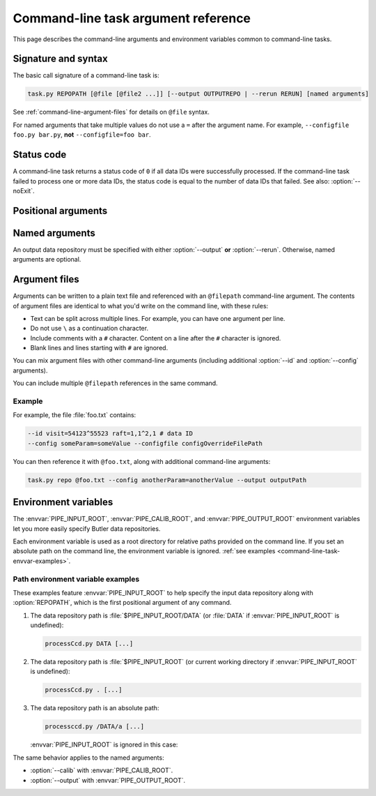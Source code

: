 .. _command-line-task-argument-reference:

####################################
Command-line task argument reference
####################################

This page describes the command-line arguments and environment variables common to command-line tasks.

Signature and syntax
====================

The basic call signature of a command-line task is:

.. code-block:: text

   task.py REPOPATH [@file [@file2 ...]] [--output OUTPUTREPO | --rerun RERUN] [named arguments]

See :ref:`command-line-argument-files` for details on ``@file`` syntax.

For named arguments that take multiple values do not use a ``=`` after the argument name.
For example, ``--configfile foo.py bar.py``, **not** ``--configfile=foo bar``.

Status code
===========

A command-line task returns a status code of ``0`` if all data IDs were successfully processed.
If the command-line task failed to process one or more data IDs, the status code is equal to the number of data IDs that failed.
See also: :option:`--noExit`.

Positional arguments
====================

.. option:: REPOPATH

   **Input Butler data repository URI or path.**

   The input Butler data repository is always the first argument to a command-line task.
   This argument is required for all command-line task runs, except when printing help (:option:`--help`).

   In general, this can can be a URI that dependends on the Butler backend.
   For example, ``swift://host/path`` for a Swift backend or ``file://path`` for a POSIX backend.

   For POSIX backends, this may also be an absolute file path or a path relative to the current working directory.
   
   If the :envvar:`PIPE_INPUT_ROOT` environment variable is set, then the ``REPOPATH`` is relative to that.
   See :ref:`command-line-task-envvar-examples`.

   For backround, see :doc:`command-line-task-data-repo-howto`.

   See also :option:`--rerun` argument to specify input and output rerun directories within this Butler repository.

Named arguments
===============

An output data repository must be specified with either :option:`--output` **or** :option:`--rerun`.
Otherwise, named arguments are optional.

.. option:: --calib <calib_repo>

   **Calibration data repository URI path.**

   The path may be absolute, relative to the current working directory, or relative to :envvar:`PIPE_CALIB_ROOT` (when set).
   See :ref:`command-line-task-envvar-examples`.

.. option:: -c <name=val>, --config <name=val>

   **Task configuration overrides.**

   The ``-c``/``--config`` argument can appear multiple times.

.. option:: -C <configfile>, --configfile <configfile>

   **Task configuration override file(s).**

   The ``-C``/``--configfile`` argument can appear multiple times.

.. option:: --clobber-config

   **Backup and overwrite existing config files.**

   Normally a command-line task checks existing config files in a Butler repository to ensure that the current configurations are consistent with previous pipeline executions.
   This argument disables this check, which may be useful for development.

   This argument is safe with :option:`-j` multiprocessing, but not necessarily with other forms of parallel execution.

   See :ref:`command-line-task-prov-howto-config` for more information.

.. option:: --clobber-output

   **Remove and re-create the output repository if it already exists.**

   This argument is safe with :option:`-j` multiprocessing, but not necessarily with other forms of parallel execution.

.. option:: --clobber-versions

   **Backup and then overwrite existing package version provenance.**

   Normally a command-line task checks that the Science Pipelines package versions are the same as for previous executions that wrote to an output repository or rerun.
   This argument disables this check, which may be useful for development.

   This argument is safe with :option:`-j` multiprocessing, but not necessarily with other forms of parallel execution.

   See :ref:`command-line-task-prov-howto-versions` for more information.

.. option:: -h, --help

   **Print help.**

   The help is equivalent to this documentation page, describing command-line arguments.
   This help does not describe the command-line task's specific functionality.

.. option:: --id [[<dataid>] ...]

   **Butler data IDs.**

   Specify data IDs to process using data ID syntax.
   For example, ``--id visit=12345 ccd=1,2^0,3``.
   For more information, see :ref:`command-line-task-dataid-howto`.

   An ``--id`` argument without values indicates that **all** data available in the input repository will be processed (see :ref:`command-line-task-dataid-howto-wildcard`).

   For many-to-one processing tasks the ``--id`` argument specifies **output** data IDs, while :option:`--selectId` is used for **input** data IDs.

   The ``--id`` argument can appear multiple times.
   See :ref:`command-line-task-dataid-howto-multi-arg`.

.. option:: -L <level|component=level> [level|component=level...], --loglevel <level|component=level> [level|component=level...]

   **Log level.**

   Supported levels are: ``trace``, ``debug``, ``info``, ``warn``, ``error``, or ``fatal``.

   Log levels can be set globally (``-L debug``) or for a specific named logger (``-L pipe.base=debug``).

   Specify multiple arguments to control the global and named logging levels simultaneousy (``-L warn pipe.base=debug``).

   The ``-L``/``--loglevel`` argument can appear multiple times.

   For more information, see :ref:`command-line-task-logging-howto`.

.. option:: --longlog

   **Enable the verbose logging format.**

   See :ref:`command-line-task-logging-howto-longlog` for more information.

.. option:: --debug

   **Enable debugging mode.**

.. option:: --doraise

   **Raise an exception on error.**

   This mode causes the task to exit early if it encounters an error, rather than logging the error and continuing.

.. option:: --no-backup-config

   **Disable copying config to file~N backup.**

.. option:: --no-versions

   **Disable package version consistency validation.**

   This mode permits data processing even if outputs exist in the output data repository or rerun from a different version of Science Pipelines packages.

   This mode is useful for development should not be used in production processing.

   See also :option:`--clobber-versions`.

   See :ref:`command-line-task-prov-howto-versions` for more information.

.. option:: --output <output_repo>

   **Output data repository URI or path.**

   The output data repository will be created if it does not exist.

   The path may be absolute, relative to the current working directory, or relative to :envvar:`PIPE_CALIB_ROOT` (when set).
   See :ref:`command-line-task-envvar-examples`.

   ``--output`` may not be used with the :option:`--rerun` argument.

   See :doc:`command-line-task-data-repo-howto` for background.

.. option:: -j <processes>, --processes <processes>

   **Number of processes to use.**

   When processes is larger than 1 the task uses the Python `multiprocessing` module to parallelize processing of multiple datasets across multiple processors.

   See also :option:`--timeout`.

   See :ref:`command-line-task-parallel-howto` for more information.

.. option:: --profile <profile>

   **Dump cProfile statistics to the named file.**

   See the cProfile_ documentation.

.. option:: --rerun <[input:]output>

   **Specify output rerun (and optionally the input rerun as well).**

   Reruns are data repositories relative to the root repository, :option:`REPOPATH`.
   ``--rerun output`` is equivalent to ``--output REPOPATH/rerun/output``.

   An input rerun can also, optionally, be specified.
   ``--rerun input:output`` sets the input repository path to ``REPOPATH/rerun/input`` the output repository path to ``REPOPATH/rerun/output``.

   If an argument to `--rerun` starts with a `/`, it will be interpreted as an absolute path rather than as being relative to the root input data repository.

   The arguments supplied to `--rerun` may refer to symbolic links to directories.
   Data will be read or written from the links' targets.

   See :doc:`command-line-task-data-repo-howto` for more information.

.. option:: --show <config|data|tasks|run>

   **Print metadata without processing.**

   Permitted values are:

   - ``config``: show configuration state.

   - ``data``: show data IDs resolved by the :option:`--id` argument

   - ``tasks``: show sub-tasks run by the command-line task.

   Multiple values can be shown at once.
   For example, ``--show config data``.

   Normally the command-line task will exit before processing any data.
   If you want to *also* run the task after showing metadata, append the ``run`` value.
   For example, ``--show config data run``.

.. option:: --selectId

   **Input data IDs for many-to-one tasks.**

   For many-to-one processing tasks, such as coaddition, the :option:`--selectId` argument is used to specify input data IDs, while :option:`--id` is used to specify *output* data IDs.
   The syntax for :option:`--selectId` is identical to that of :option:`--id`.

   For more information about dataId selection syntax, see :ref:`command-line-task-dataid-howto`.

.. option:: -t timeout, --timeout timeout

   **Multiprocessing timeout (in seconds).***

   See also :option:`-j`.

.. option:: --noExit

   **Prevent the command-line task from exiting early with a non-zero status code if there are one or more processing failures.**

   The normal command-line task behavior is to exit with a status code equal to the number of data IDs that it failed to process.
   This requires a command-line task to exit early, within `lsst.pipe.base.ParseAndRun`.

   When ``--noExit`` is used, the command-line task will not exit in `lsst.pipe.base.ParseAndRun` if failures are encountered, and continue to return normally to the script that called `~lsst.pipe.base.ParseAndRun`.
   In this case, it is up to the calling script to set an appropriate status code.

.. _command-line-argument-files:

Argument files
==============

Arguments can be written to a plain text file and referenced with an ``@filepath`` command-line argument.
The contents of argument files are identical to what you'd write on the command line, with these rules:

- Text can be split across multiple lines.
  For example, you can have one argument per line.

- Do not use ``\`` as a continuation character.

- Include comments with a ``#`` character.
  Content on a line after the ``#`` character is ignored.

- Blank lines and lines starting with ``#`` are ignored.

You can mix argument files with other command-line arguments (including additional :option:`--id` and :option:`--config` arguments).

You can include multiple ``@filepath`` references in the same command.

Example
-------

For example, the file :file:`foo.txt` contains:

.. code-block:: text

   --id visit=54123^55523 raft=1,1^2,1 # data ID
   --config someParam=someValue --configfile configOverrideFilePath

You can then reference it with ``@foo.txt``, along with additional command-line arguments:

.. code-block:: bash

   task.py repo @foo.txt --config anotherParam=anotherValue --output outputPath

.. _command-line-task-envvar:

Environment variables
=====================

The :envvar:`PIPE_INPUT_ROOT`, :envvar:`PIPE_CALIB_ROOT`, and :envvar:`PIPE_OUTPUT_ROOT` environment variables let you more easily specify Butler data repositories.

Each environment variable is used as a root directory for relative paths provided on the command line.
If you set an absolute path on the command line, the environment variable is ignored.
:ref:`see examples <command-line-task-envvar-examples>`.

.. The default value for each of these environment variables is the current working directory.

.. envvar:: PIPE_INPUT_ROOT

   Root directory for the input Butler data repository argument, :option:`REPOPATH`.

.. envvar:: PIPE_CALIB_ROOT

   Root directory for the calibration Butler data repository argument (--calib).

.. envvar:: PIPE_OUTPUT_ROOT

   Root directory for the output Butler data repository argument (--output).

.. _command-line-task-envvar-examples:

Path environment variable examples
----------------------------------

These examples feature :envvar:`PIPE_INPUT_ROOT` to help specify the input data repository along with :option:`REPOPATH`, which is the first positional argument of any command.

1. The data repository path is :file:`$PIPE_INPUT_ROOT/DATA` (or :file:`DATA` if :envvar:`PIPE_INPUT_ROOT` is undefined):
   
   .. code-block:: bash

      processCcd.py DATA [...]

2. The data repository path is :file:`$PIPE_INPUT_ROOT` (or current working directory if :envvar:`PIPE_INPUT_ROOT` is undefined):

   .. code-block:: bash

      processCcd.py . [...]

3. The data repository path is an absolute path:
   
   .. code-block:: bash

      processccd.py /DATA/a [...]

   :envvar:`PIPE_INPUT_ROOT` is ignored in this case:

The same behavior applies to the named arguments:

- :option:`--calib` with :envvar:`PIPE_CALIB_ROOT`.
- :option:`--output` with :envvar:`PIPE_OUTPUT_ROOT`.

.. _cProfile: https://docs.python.org/3.6/library/profile.html
